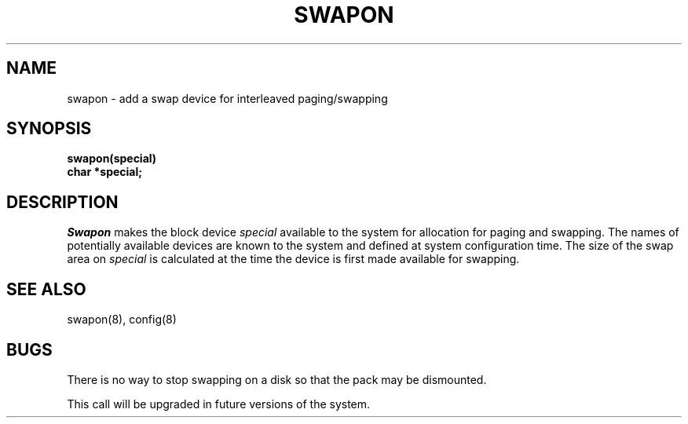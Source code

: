.\" Copyright (c) 1980 Regents of the University of California.
.\" All rights reserved.  The Berkeley software License Agreement
.\" specifies the terms and conditions for redistribution.
.\"
.\"	@(#)swapon.2	5.1 (Berkeley) 05/09/85
.\"
.TH SWAPON 2 "27 July 1983"
.UC 4
.SH NAME
swapon \- add a swap device for interleaved paging/swapping
.SH SYNOPSIS
.nf
.B swapon(special)
.B char *special;
.fi
.SH DESCRIPTION
.I Swapon
makes the block device 
.I special 
available to the system for
allocation for paging and swapping.  The names of potentially
available devices are known to the system and defined at system
configuration time.  The size of the swap area on 
.I special 
is calculated at the time the device is first made available
for swapping.
.SH "SEE ALSO"
swapon(8), config(8)
.SH BUGS
There is no way to stop swapping on a disk so that the pack may be
dismounted.
.PP
This call will be upgraded in future versions of the system.
